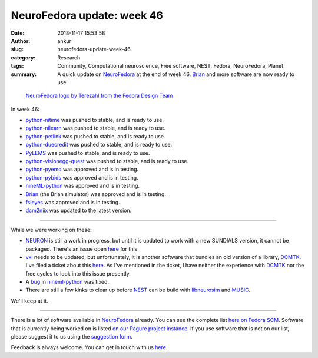 NeuroFedora update: week 46
###########################
:date: 2018-11-17 15:53:58
:author: ankur
:slug: neurofedora-update-week-46
:category: Research
:tags: Community, Computational neuroscience, Free software, NEST, Fedora, NeuroFedora, Planet
:summary: A quick update on NeuroFedora_ at the end of week 46. Brian_ and
          more software are now ready to use.



.. figure:: {filename}/images/20181005-NeuroFedoraLogo01.png
    :alt: NeuroFedora logo!
    :target: {filename}/images/20181005-NeuroFedoraLogo01.png
    :width: 30%
    :class: text-center img-responsive pagination-centered

    `NeuroFedora logo by Terezahl from the Fedora Design Team <https://pagure.io/design/issue/602>`__

In week 46:

- python-nitime_ was pushed to stable, and is ready to use.
- python-nilearn_ was pushed to stable, and is ready to use.
- python-petlink_ was pushed to stable, and is ready to use.
- python-duecredit_ was pushed to stable, and is ready to use.
- PyLEMS_ was pushed to stable, and is ready to use.
- python-visionegg-quest_ was pushed to stable, and is ready to use.
- python-pyemd_ was approved and is in testing.
- python-pybids_ was approved and is in testing.
- nineML-python_ was approved and is in testing.
- Brian_ (the Brian simulator) was approved and is in testing.
- fsleyes_ was approved and is in testing.
- dcm2niix_ was updated to the latest version.


----

While we were working on these:

- NEURON_ is still a work in progress, but until it is updated to work with a
  new SUNDIALS version, it cannot be packaged. There's an issue open `here
  <https://github.com/neuronsimulator/nrn/issues/113>`__ for this.
- vxl_ needs to be updated, but unfortunately, it is another software that
  bundles an old version of a library, DCMTK_. I've filed a ticket about this
  `here <https://github.com/vxl/vxl/issues/550>`__. As I've mentioned in the
  ticket, I  have neither the experience with DCMTK_ nor the free cycles to
  look into this issue presently.
- A `bug <https://github.com/INCF/nineml-python/issues/40>`__ in nineml-python_
  was fixed.
- There are still a few kinks to clear up before NEST_ can be build with
  `libneurosim <https://github.com/nest/nest-simulator/issues/1063>`__ and
  `MUSIC <https://github.com/INCF/MUSIC/issues/56>`__.

We'll keep at it.

----

There is a lot of software available in NeuroFedora_ already. You can see the
complete list `here on Fedora SCM
<https://src.fedoraproject.org/group/neuro-sig>`__. Software that is currently
being worked on is listed `on our Pagure project instance
<https://pagure.io/neuro-sig/NeuroFedora/issues>`__. If you use software that
is not on our list, please suggest it to us using the `suggestion form
<https://goo.gl/forms/j6AJ82yOh78MPxby1>`__.

Feedback is always welcome. You can get in touch with us `here
<https://fedoraproject.org/wiki/SIGs/NeuroFedora#Communication_and_getting_help>`__.


.. _NeuroFedora: https://fedoraproject.org/wiki/SIGs/NeuroFedora
.. _fsleyes: https://src.fedoraproject.org/rpms/python-fsleyes
.. _python-nitime: https://src.fedoraproject.org/rpms/python-nitime
.. _python-nilearn: https://src.fedoraproject.org/rpms/python-nilearn
.. _python-petlink: https://src.fedoraproject.org/rpms/python-petlink
.. _python-visionegg-quest: https://src.fedoraproject.org/rpms/python-visionegg-quest
.. _python-pyemd: https://src.fedoraproject.org/rpms/python-pyemd
.. _python-duecredit: https://src.fedoraproject.org/rpms/python-duecredit
.. _python-pybids: https://src.fedoraproject.org/rpms/python-pybids
.. _Brian: https://src.fedoraproject.org/rpms/python-brian2
.. _PyLEMS: https://src.fedoraproject.org/rpms/python-PyLEMS
.. _nineML-python: https://src.fedoraproject.org/rpms/python-nineml
.. _dcm2niix: https://src.fedoraproject.org/rpms/dcm2niix
.. _vxl: https://src.fedoraproject.org/rpms/vxl
.. _DCMTK: https://src.fedoraproject.org/rpms/dcmtk
.. _NEURON: https://pagure.io/neuro-sig/NeuroFedora/issue/27
.. _NEST: https://github.com/nest/nest-simulator
